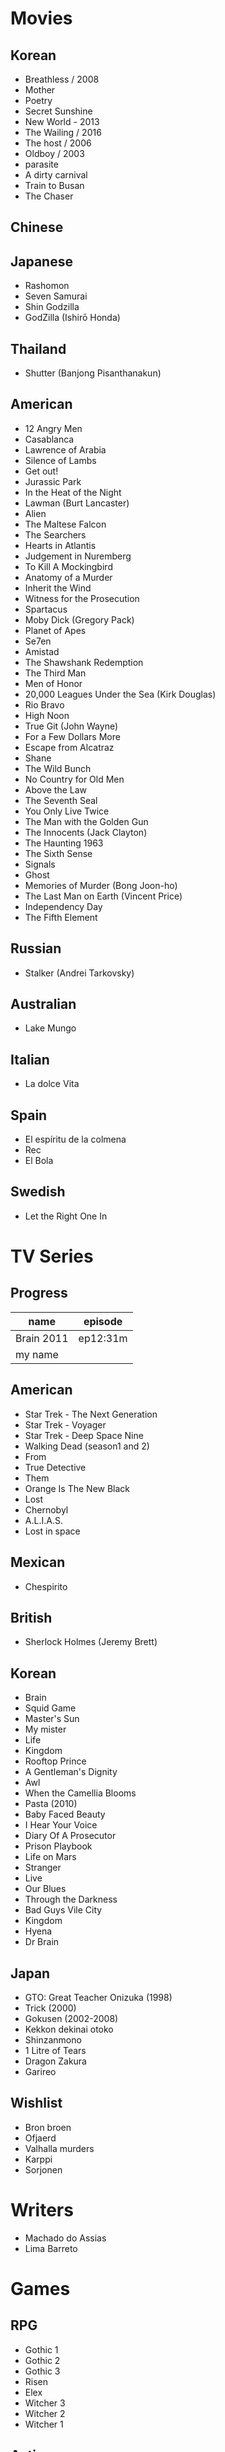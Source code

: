 #+TILE: Life

* Movies
** Korean
- Breathless / 2008
- Mother
- Poetry
- Secret Sunshine
- New World - 2013
- The Wailing / 2016
- The host / 2006
- Oldboy / 2003
- parasite
- A dirty carnival
- Train to Busan
- The Chaser
** Chinese

** Japanese
- Rashomon
- Seven Samurai
- Shin Godzilla
- GodZilla (Ishirō Honda)

** Thailand
- Shutter (Banjong Pisanthanakun)
** American
- 12 Angry Men
- Casablanca
- Lawrence of Arabia
- Silence of Lambs
- Get out!
- Jurassic Park
- In the Heat of the Night
- Lawman (Burt Lancaster)
- Alien
- The Maltese Falcon
- The Searchers
- Hearts in Atlantis
- Judgement in Nuremberg
- To Kill A Mockingbird
- Anatomy of a Murder
- Inherit the Wind
- Witness for the Prosecution
- Spartacus
- Moby Dick (Gregory Pack)
- Planet of Apes
- Se7en
- Amistad
- The Shawshank Redemption
- The Third Man
- Men of Honor
- 20,000 Leagues Under the Sea (Kirk Douglas)
- Rio Bravo
- High Noon
- True Git (John Wayne)
- For a Few Dollars More
- Escape from Alcatraz
- Shane
- The Wild Bunch
- No Country for Old Men
- Above the Law
- The Seventh Seal
- You Only Live Twice
- The Man with the Golden Gun
- The Innocents (Jack Clayton)
- The Haunting 1963
- The Sixth Sense
- Signals
- Ghost
- Memories of Murder (Bong Joon-ho)
- The Last Man on Earth (Vincent Price)
- Independency Day
- The Fifth Element
** Russian
- Stalker (Andrei Tarkovsky)
** Australian
- Lake Mungo
** Italian
- La dolce Vita
** Spain
- El espíritu de la colmena
- Rec
- El Bola
** Swedish
- Let the Right One In

* TV Series
** Progress
| name       | episode  |
|------------+----------|
| Brain 2011 | ep12:31m |
| my name    |          |

** American
- Star Trek - The Next Generation
- Star Trek - Voyager
- Star Trek - Deep Space Nine
- Walking Dead (season1 and 2)
- From
- True Detective
- Them
- Orange Is The New Black
- Lost
- Chernobyl
- A.L.I.A.S.
- Lost in space
** Mexican
- Chespirito

** British
- Sherlock Holmes (Jeremy Brett)
** Korean
- Brain
- Squid Game
- Master's Sun
- My mister
- Life
- Kingdom
- Rooftop Prince
- A Gentleman's Dignity
- Awl
- When the Camellia Blooms
- Pasta (2010)
- Baby Faced Beauty
- I Hear Your Voice
- Diary Of A Prosecutor
- Prison Playbook
- Life on Mars
- Stranger
- Live
- Our Blues
- Through the Darkness
- Bad Guys Vile City
- Kingdom
- Hyena
- Dr Brain

** Japan
- GTO: Great Teacher Onizuka (1998)
- Trick (2000)
- Gokusen (2002-2008)
- Kekkon dekinai otoko
- Shinzanmono
- 1 Litre of Tears
- Dragon Zakura
- Garireo
** Wishlist
- Bron broen
- Ofjaerd
- Valhalla murders
- Karppi
- Sorjonen
* Writers
- Machado do Assias
- Lima Barreto

* Games
** RPG
- Gothic 1
- Gothic 2
- Gothic 3
- Risen
- Elex
- Witcher 3
- Witcher 2
- Witcher 1
** Action
- Counter Strike Global Offensive

* Food
** Fruits
- Pinha
- Genipapo
- Fruto da Rainha
- Melancia

* Manga
** Progresso
|         |    |
|---------+----|
| Kingdom | 60 |
| OPM     | 20 |
** Favorites
- Lone Wolf and Cub
- One Punch Man
- Full Metal Alchemist
- Elfen Lied
- Love Hina
- Death Note
- Chobbits
- Attack on Titan
- Fist of the North Star
- Berserk
- Monster
- Liar Game
- Golden Boy
* Anime
** Favorites
- Spirited Away
- Great Teacher Onizuka
- Serial Experiments Lain
- Bucky
- Grave of the Fireflies
- Dragon Ball Z
- Saint Seya
- Trigun
- Hellsing
* Travel
- Vales em Jacobina, Bahia
- AM, PA, AP, SE, TO, AL, PE, MA, CE, RN, PB, BA, PI, MG.
* Lectures
** Teacher
- Osvaldo Coggiola
* Composers
** Classic Composers
- Berlioz
- Mahler
- Felix Mendelssohn
- Joseph Haydn
- Johann Sebastian Bach
- Wagner
- Camille Saint Saëns
- Vivaldi
- Tchaikovsky
- Rimsky-Korsakov
- Rachmaninoff
- Maurice Ravel
- Beethoven
- Dvořák
- Leoš Janáček
- Béla Bartók
- Edward Elgar
- Gabriel Fauré
- Arnold Schoenberg
** Classic Guitar
- John Williams
- Julian Bream
- Yepes
** Disco
- David Ruffin
- The temptations
- Chic
- Brother Johnson
- The Whispers
- McFadden & Whitehead
- The jacksons
- Barry White
- Kool and the gang
- Abba
- Marvin Gaye
- Tavares
- Donna Summer
- George Mccrae
- McFadden & Whitehead
** RB
- Earth, Wind and fire
- Barry White
- Chic
- Michael Jackson (Off the Wall)
- Marvin Gaye
- Al Green
- Ink Spot
- McFadden and Whitehead
** Jazz
- Benny Goodman - Moonglow
- Roy Hargrove
** Japan
- a-ha
- hy
- Tatsuro Yamashita
- ROUND TABLE featuring Nino
- k - only human
- Kyary Pamyu Pamyu
** Korean
** Gospel
- Nelson Ned
- Victorino Silva
** Bass
- Marcus MIller
** Cuba
- Nat King Cole
- Perez Prado
- Compay Segundo
- Ibrahim Ferrer
** Instrumental
- Covet

** Christian
- DC talk

** Guitar
- Yvette young
** Djent
- Acadence
- Animals as leaders
- Plini
- Vitalism

** Death Metal
- Meshuggah
- Suffocation
- Krisiun
- Crypta
- Torture Squad
- Claustrofobia
- Nile
- Necrophagist
- Obscura

** Progressive Metal
- Stratovarius
** Rock
- Ratos Porao
- Deepeche Mode
** MPB
- Pixinguinha (urubu e gaviao)
- Ze
- Milton Nascimento (menino)
- Cartola
- Toquinho
- Gilberto Gil
- Jorge Ben
- Fernando Rosa Trio
- Zé Da Velha & Silvério Pontes
** Violao
- Baden Powell
- Garoto (lamento do morro)
- Dilermando Reis
- Marco Pereira
- Banda Black Rio
- Paulinho Nogueira
- Hamilton de Holanda
- Jacob do Bandolim
- Michael pipoquinha
- Américo Jacomino
-

* Books
** Books, Videos
| Books               | Capts                 | @ |
|---------------------+-----------------------+---|
| Last Wish           | The Voice of Reason 2 |   |
| Communist manifesto | Chapter II            |   |

** Favorites
- Dr Jekyll and Hide
- The Lost World

* Gifts
** Nephews
- Nintendo Switch
- College Car
- College Fee

** misc
- father's eye surgery
- mom's eye surgery
- father's teeth implant
- mom's teeth implant
- AP restoration
- help on sell/buy a house
* Paintings
- Candido Portinari
- J. M. W. Turner
